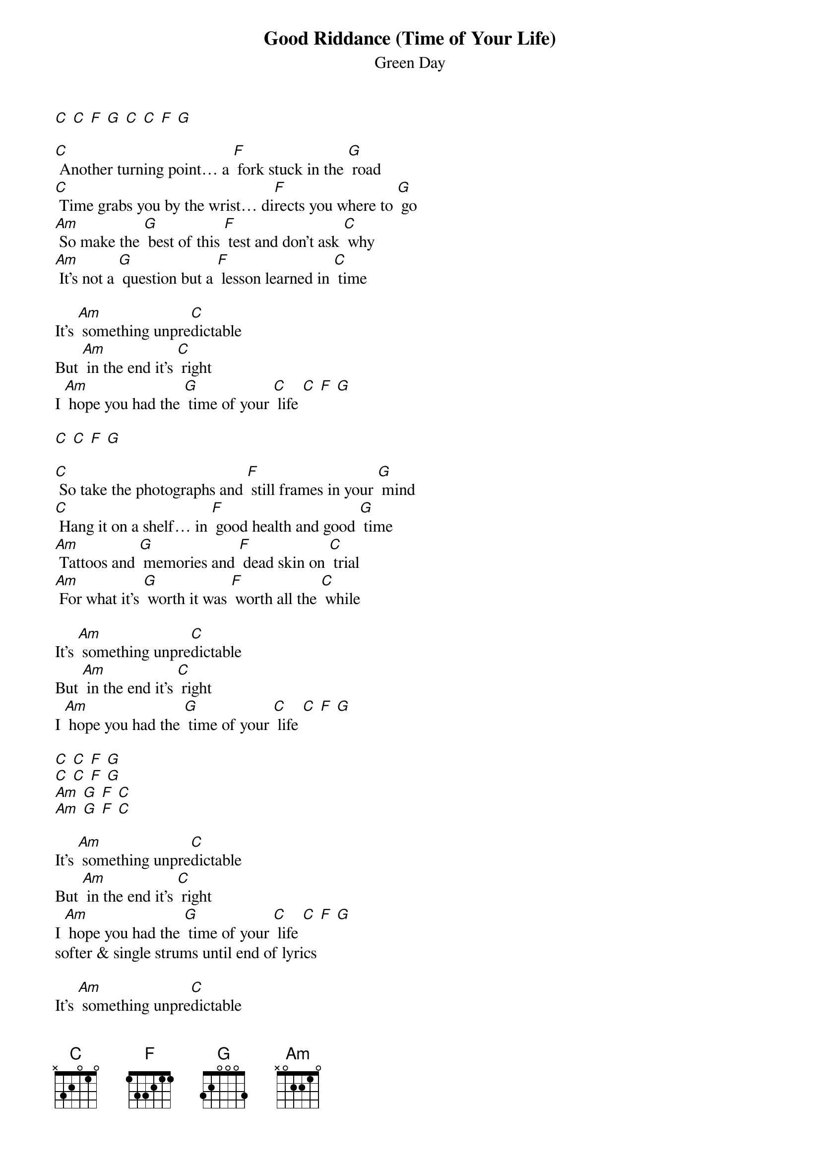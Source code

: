 {t: Good Riddance (Time of Your Life) }
{st:Green Day}

[C] [C] [F] [G] [C] [C] [F] [G]

[C] Another turning point… a [F] fork stuck in the [G] road
[C] Time grabs you by the wrist… di[F]rects you where to [G] go
[Am] So make the [G] best of this [F] test and don't ask [C] why
[Am] It's not a [G] question but a [F] lesson learned in [C] time

It's [Am] something unpre[C]dictable
But [Am] in the end it's [C] right
I [Am] hope you had the [G] time of your [C] life [C] [F] [G]

[C] [C] [F] [G]

[C] So take the photographs and [F] still frames in your [G] mind
[C] Hang it on a shelf… in [F] good health and good [G] time
[Am] Tattoos and [G] memories and [F] dead skin on [C] trial
[Am] For what it's [G] worth it was [F] worth all the [C] while

It's [Am] something unpre[C]dictable
But [Am] in the end it's [C] right
I [Am] hope you had the [G] time of your [C] life [C] [F] [G]

[C] [C] [F] [G]
[C] [C] [F] [G]
[Am] [G] [F] [C]
[Am] [G] [F] [C]

It's [Am] something unpre[C]dictable
But [Am] in the end it's [C] right
I [Am] hope you had the [G] time of your [C] life [C] [F] [G]
softer & single strums until end of lyrics

It's [Am] something unpre[C]dictable
But [Am] in the end it's [C] right
I [Am] hope you had the [G] time of your [C] life [C] [F] [G]
[C] [C] [F] [G] [C]*

